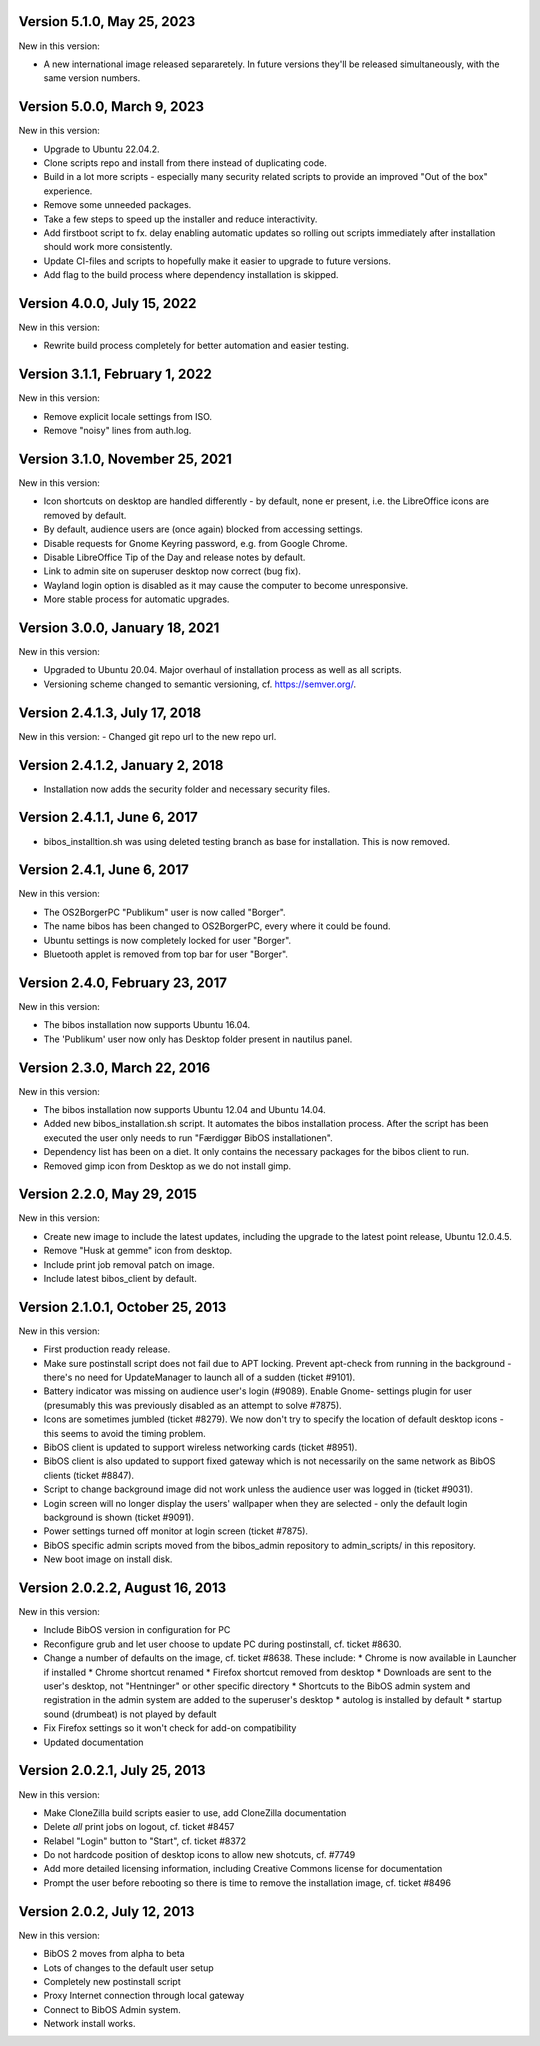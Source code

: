 Version 5.1.0, May 25, 2023
---------------------------

New in this version:

- A new international image released separaretely.
  In future versions they'll be released simultaneously, with the same
  version numbers.

Version 5.0.0, March 9, 2023
----------------------------

New in this version:

- Upgrade to Ubuntu 22.04.2.
- Clone scripts repo and install from there instead of duplicating code.
- Build in a lot more scripts - especially many security related scripts
  to provide an improved "Out of the box" experience.
- Remove some unneeded packages.
- Take a few steps to speed up the installer and reduce interactivity.
- Add firstboot script to fx. delay enabling automatic updates so rolling
  out scripts immediately after installation should work more consistently.
- Update CI-files and scripts to hopefully make it easier to upgrade to
  future versions.
- Add flag to the build process where dependency installation is skipped.

Version 4.0.0, July 15, 2022
----------------------------

New in this version:

- Rewrite build process completely for better automation and easier testing.

Version 3.1.1, February 1, 2022
-------------------------------

New in this version:

- Remove explicit locale settings from ISO.
- Remove "noisy" lines from auth.log.

Version 3.1.0, November 25, 2021
--------------------------------

New in this version:

- Icon shortcuts on desktop are handled differently - by default, none er
  present, i.e. the LibreOffice icons are removed by default.
- By default, audience users are (once again) blocked from accessing
  settings.
- Disable requests for Gnome Keyring password, e.g. from Google Chrome.
- Disable LibreOffice Tip of the Day and release notes by default.
- Link to admin site on superuser desktop now correct (bug fix).
- Wayland login option is disabled as it may cause the computer to
  become unresponsive.
- More stable process for automatic upgrades.

Version 3.0.0, January 18, 2021
-------------------------------

New in this version:

- Upgraded to Ubuntu 20.04. Major overhaul of installation process as
  well as all scripts.
- Versioning scheme changed to semantic versioning, cf.
  https://semver.org/.

Version 2.4.1.3, July 17, 2018
------------------------------

New in this version:
- Changed git repo url to the new repo url.

Version 2.4.1.2, January 2, 2018
--------------------------------

- Installation now adds the security folder and necessary security files.

Version 2.4.1.1, June 6, 2017
-----------------------------

- bibos_installtion.sh was using deleted testing branch as base for installation. This is now removed.

Version 2.4.1, June 6, 2017
---------------------------

New in this version:

- The OS2BorgerPC "Publikum" user is now called "Borger".
- The name bibos has been changed to OS2BorgerPC, every where it could be found.
- Ubuntu settings is now completely locked for user "Borger".
- Bluetooth applet is removed from top bar for user "Borger". 

Version 2.4.0, February 23, 2017
--------------------------------

New in this version:

- The bibos installation now supports Ubuntu 16.04.
- The 'Publikum' user now only has Desktop folder present in nautilus panel.

Version 2.3.0, March 22, 2016
-----------------------------

New in this version:

- The bibos installation now supports Ubuntu 12.04 and Ubuntu 14.04.
- Added new bibos_installation.sh script. It automates the bibos installation
  process. After the script has been executed the user only needs to run
  "Færdiggør BibOS installationen".
- Dependency list has been on a diet. It only contains the necessary packages
  for the bibos client to run.
- Removed gimp icon from Desktop as we do not install gimp.

Version 2.2.0, May 29, 2015
---------------------------

New in this version:

- Create new image to include the latest updates, including the upgrade
  to the latest point release, Ubuntu 12.0.4.5.
- Remove "Husk at gemme" icon from desktop.
- Include print job removal patch on image.
- Include latest bibos_client by default.

Version 2.1.0.1, October 25, 2013
---------------------------------

New in this version:

- First production ready release.
- Make sure postinstall script does not fail due to APT locking. Prevent
  apt-check from running in the background - there's no need for UpdateManager
  to launch all of a sudden (ticket #9101).
- Battery indicator was missing on audience user's login (#9089). Enable Gnome-
  settings plugin for user (presumably this was previously disabled as an
  attempt to solve #7875).
- Icons are sometimes jumbled (ticket #8279). We now don't try to specify the
  location of default desktop icons - this seems to avoid the timing problem.
- BibOS client is updated to support wireless networking cards (ticket #8951).
- BibOS client is also updated to support fixed gateway which is not
  necessarily on the same network as BibOS clients (ticket #8847).
- Script to change background image did not work unless the audience user was
  logged in (ticket #9031).
- Login screen will no longer display the users' wallpaper when they are
  selected - only the default login background is shown (ticket #9091).
- Power settings turned off monitor at login screen (ticket #7875).
- BibOS specific admin scripts moved from the bibos_admin repository to
  admin_scripts/ in this repository.
- New boot image on install disk.

Version 2.0.2.2, August 16, 2013
--------------------------------

New in this version:

- Include BibOS version in configuration for PC
- Reconfigure grub and let user choose to update PC during postinstall, cf.
  ticket #8630.
- Change a number of defaults on the image, cf. ticket #8638. These include:
  * Chrome is now available in Launcher if installed
  * Chrome shortcut renamed
  * Firefox shortcut removed from desktop
  * Downloads are sent to the user's desktop, not "Hentninger" or other specific directory
  * Shortcuts to the BibOS admin system and registration in the admin system are added to the superuser's desktop
  * autolog is installed by default
  * startup sound (drumbeat) is not played by default
- Fix Firefox settings so it won't check for add-on compatibility
- Updated documentation

Version 2.0.2.1, July 25, 2013
------------------------------

New in this version:

- Make CloneZilla build scripts easier to use, add CloneZilla documentation
- Delete *all* print jobs on logout, cf. ticket #8457
- Relabel "Login" button to "Start", cf. ticket #8372
- Do not hardcode position of desktop icons to allow new shotcuts, cf. #7749
- Add more detailed licensing information, including Creative Commons license
  for documentation
- Prompt the user before rebooting so there is time to remove the installation
  image, cf. ticket #8496

Version 2.0.2, July 12, 2013
----------------------------

New in this version:

- BibOS 2 moves from alpha to beta
- Lots of changes to the default user setup
- Completely new postinstall script
- Proxy Internet connection through local gateway
- Connect to BibOS Admin system.
- Network install works.
